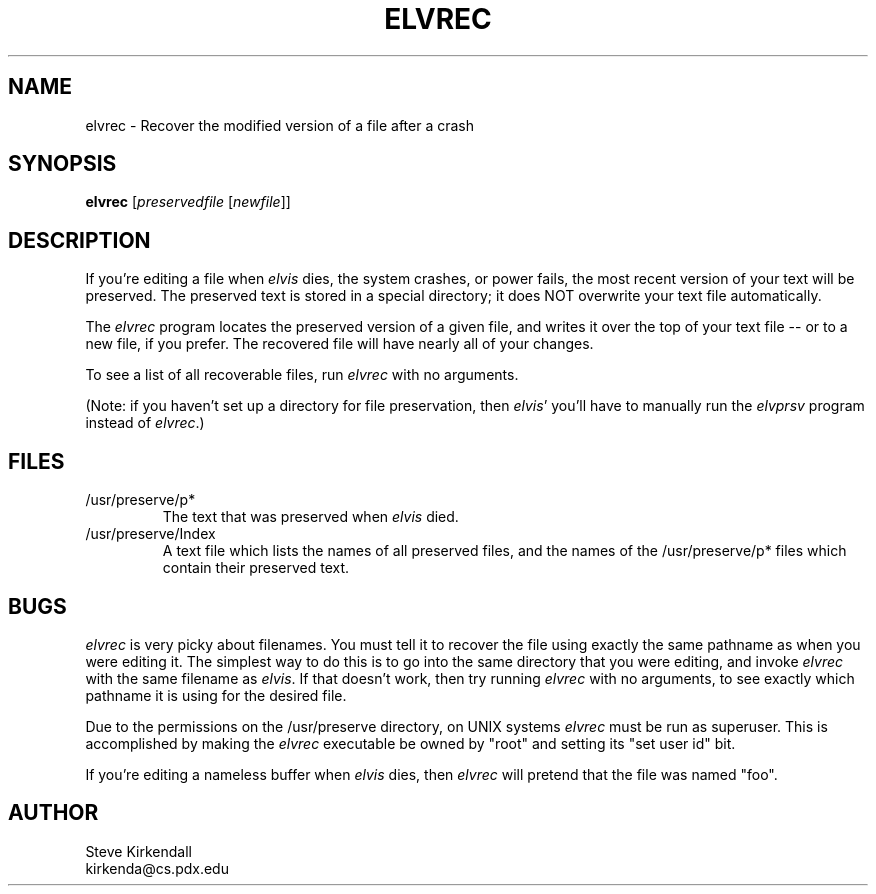 .TH ELVREC 1
.SH NAME
elvrec - Recover the modified version of a file after a crash
.SH SYNOPSIS
.nf
\fBelvrec\fP [\fIpreservedfile\fP [\fInewfile\fR]]
.fi
.SH DESCRIPTION
.PP
If you're editing a file when \fIelvis\fP dies, the system crashes, or power fails,
the most recent version of your text will be preserved.
The preserved text is stored in a special directory; it does NOT overwrite
your text file automatically.
.PP
The \fIelvrec\fP program locates the preserved version of a given file,
and writes it over the top of your text file -- or to a new file, if you prefer.
The recovered file will have nearly all of your changes.
.PP
To see a list of all recoverable files, run \fIelvrec\fP with no arguments.
.PP
(Note: if you haven't set up a directory for file preservation,
then \fIelvis\fP' you'll have to manually run the \fIelvprsv\fP program
instead of \fIelvrec\fP.)
.SH FILES
.IP /usr/preserve/p*
The text that was preserved when \fIelvis\fP died.
.IP /usr/preserve/Index
A text file which lists the names of all preserved files, and the names
of the /usr/preserve/p* files which contain their preserved text.
.SH BUGS
.PP
\fIelvrec\fP is very picky about filenames.
You must tell it to recover the file using exactly the same pathname as
when you were editing it.
The simplest way to do this is to go into the same directory that you were
editing, and invoke \fIelvrec\fP with the same filename as \fIelvis\fP.
If that doesn't work, then try running \fIelvrec\fP with no arguments,
to see exactly which pathname it is using for the desired file.
.PP
Due to the permissions on the /usr/preserve directory, on UNIX systems
\fIelvrec\fP must be run as superuser.
This is accomplished by making the \fIelvrec\fP executable be owned by "root"
and setting its "set user id" bit.
.PP
If you're editing a nameless buffer when \fIelvis\fP dies, then \fIelvrec\fP
will pretend that the file was named "foo".
.SH AUTHOR
.nf
Steve Kirkendall
kirkenda@cs.pdx.edu
.fi

